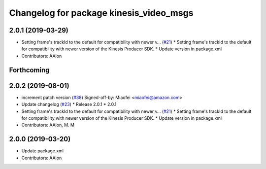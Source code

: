^^^^^^^^^^^^^^^^^^^^^^^^^^^^^^^^^^^^^^^^
Changelog for package kinesis_video_msgs
^^^^^^^^^^^^^^^^^^^^^^^^^^^^^^^^^^^^^^^^

2.0.1 (2019-03-29)
------------------
* Setting frame's trackId to the default for compatibility with newer v… (`#21 <https://github.com/aws-robotics/kinesisvideo-ros1/issues/21>`_)
  * Setting frame's trackId to the default for compatibility with newer version of the Kinesis Producer SDK.
  * Update version in package.xml
* Contributors: AAlon

Forthcoming
-----------

2.0.2 (2019-08-01)
------------------
* increment patch version (`#38 <https://github.com/aws-robotics/kinesisvideo-ros1/issues/38>`_)
  Signed-off-by: Miaofei <miaofei@amazon.com>
* Update changelog (`#23 <https://github.com/aws-robotics/kinesisvideo-ros1/issues/23>`_)
  * Release 2.0.1
  * 2.0.1
* Setting frame's trackId to the default for compatibility with newer v… (`#21 <https://github.com/aws-robotics/kinesisvideo-ros1/issues/21>`_)
  * Setting frame's trackId to the default for compatibility with newer version of the Kinesis Producer SDK.
  * Update version in package.xml
* Contributors: AAlon, M. M

2.0.0 (2019-03-20)
------------------
* Update package.xml
* Contributors: AAlon
